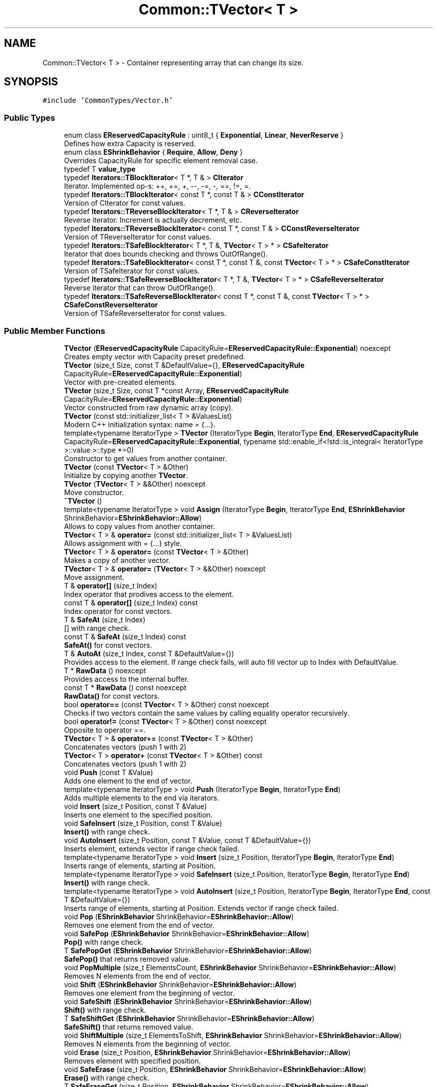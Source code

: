 .TH "Common::TVector< T >" 3 "Sat May 29 2021" "Version 1.1" "CommonLibs" \" -*- nroff -*-
.ad l
.nh
.SH NAME
Common::TVector< T > \- Container representing array that can change its size\&.  

.SH SYNOPSIS
.br
.PP
.PP
\fC#include 'CommonTypes/Vector\&.h'\fP
.SS "Public Types"

.in +1c
.ti -1c
.RI "enum class \fBEReservedCapacityRule\fP : uint8_t { \fBExponential\fP, \fBLinear\fP, \fBNeverReserve\fP }"
.br
.RI "Defines how extra Capacity is reserved\&. "
.ti -1c
.RI "enum class \fBEShrinkBehavior\fP { \fBRequire\fP, \fBAllow\fP, \fBDeny\fP }"
.br
.RI "Overrides CapacityRule for specific element removal case\&. "
.ti -1c
.RI "typedef T \fBvalue_type\fP"
.br
.ti -1c
.RI "typedef \fBIterators::TBlockIterator\fP< T *, T & > \fBCIterator\fP"
.br
.RI "Iterator\&. Implemented op-s: ++, +=, +, --, -=, -, ==, !=, =\&. "
.ti -1c
.RI "typedef \fBIterators::TBlockIterator\fP< const T *, const T & > \fBCConstIterator\fP"
.br
.RI "Version of CIterator for const values\&. "
.ti -1c
.RI "typedef \fBIterators::TReverseBlockIterator\fP< T *, T & > \fBCReverseIterator\fP"
.br
.RI "Reverse iterator\&. Increment is actually decrement, etc\&. "
.ti -1c
.RI "typedef \fBIterators::TReverseBlockIterator\fP< const T *, const T & > \fBCConstReverseIterator\fP"
.br
.RI "Version of TReverseIterator for const values\&. "
.ti -1c
.RI "typedef \fBIterators::TSafeBlockIterator\fP< T *, T &, \fBTVector\fP< T > * > \fBCSafeIterator\fP"
.br
.RI "Iterator that does bounds checking and throws OutOfRange()\&. "
.ti -1c
.RI "typedef \fBIterators::TSafeBlockIterator\fP< const T *, const T &, const \fBTVector\fP< T > * > \fBCSafeConstIterator\fP"
.br
.RI "Version of TSafeIterator for const values\&. "
.ti -1c
.RI "typedef \fBIterators::TSafeReverseBlockIterator\fP< T *, T &, \fBTVector\fP< T > * > \fBCSafeReverseIterator\fP"
.br
.RI "Reverse iterator that can throw OutOfRange()\&. "
.ti -1c
.RI "typedef \fBIterators::TSafeReverseBlockIterator\fP< const T *, const T &, const \fBTVector\fP< T > * > \fBCSafeConstReverseIterator\fP"
.br
.RI "Version of TSafeReverseIterator for const values\&. "
.in -1c
.SS "Public Member Functions"

.in +1c
.ti -1c
.RI "\fBTVector\fP (\fBEReservedCapacityRule\fP CapacityRule=\fBEReservedCapacityRule::Exponential\fP) noexcept"
.br
.RI "Creates empty vector with Capacity preset predefined\&. "
.ti -1c
.RI "\fBTVector\fP (size_t Size, const T &DefaultValue={}, \fBEReservedCapacityRule\fP CapacityRule=\fBEReservedCapacityRule::Exponential\fP)"
.br
.RI "Vector with pre-created elements\&. "
.ti -1c
.RI "\fBTVector\fP (size_t Size, const T *const Array, \fBEReservedCapacityRule\fP CapacityRule=\fBEReservedCapacityRule::Exponential\fP)"
.br
.RI "Vector constructed from raw dynamic array (copy)\&. "
.ti -1c
.RI "\fBTVector\fP (const std::initializer_list< T > &ValuesList)"
.br
.RI "Modern C++ initialization syntax: name = {\&.\&.\&.}\&. "
.ti -1c
.RI "template<typename IteratorType > \fBTVector\fP (IteratorType \fBBegin\fP, IteratorType \fBEnd\fP, \fBEReservedCapacityRule\fP CapacityRule=\fBEReservedCapacityRule::Exponential\fP, typename std::enable_if<!std::is_integral< IteratorType >::value >::type *=0)"
.br
.RI "Constructor to get values from another container\&. "
.ti -1c
.RI "\fBTVector\fP (const \fBTVector\fP< T > &Other)"
.br
.RI "Initialize by copying another \fBTVector\fP\&. "
.ti -1c
.RI "\fBTVector\fP (\fBTVector\fP< T > &&Other) noexcept"
.br
.RI "Move constructor\&. "
.ti -1c
.RI "\fB~TVector\fP ()"
.br
.ti -1c
.RI "template<typename IteratorType > void \fBAssign\fP (IteratorType \fBBegin\fP, IteratorType \fBEnd\fP, \fBEShrinkBehavior\fP ShrinkBehavior=\fBEShrinkBehavior::Allow\fP)"
.br
.RI "Allows to copy values from another container\&. "
.ti -1c
.RI "\fBTVector\fP< T > & \fBoperator=\fP (const std::initializer_list< T > &ValuesList)"
.br
.RI "Allows assignment with = {\&.\&.\&.} style\&. "
.ti -1c
.RI "\fBTVector\fP< T > & \fBoperator=\fP (const \fBTVector\fP< T > &Other)"
.br
.RI "Makes a copy of another vector\&. "
.ti -1c
.RI "\fBTVector\fP< T > & \fBoperator=\fP (\fBTVector\fP< T > &&Other) noexcept"
.br
.RI "Move assignment\&. "
.ti -1c
.RI "T & \fBoperator[]\fP (size_t Index)"
.br
.RI "Index operator that prodives access to the element\&. "
.ti -1c
.RI "const T & \fBoperator[]\fP (size_t Index) const"
.br
.RI "Index operator for const vectors\&. "
.ti -1c
.RI "T & \fBSafeAt\fP (size_t Index)"
.br
.RI "[] with range check\&. "
.ti -1c
.RI "const T & \fBSafeAt\fP (size_t Index) const"
.br
.RI "\fBSafeAt()\fP for const vectors\&. "
.ti -1c
.RI "T & \fBAutoAt\fP (size_t Index, const T &DefaultValue={})"
.br
.RI "Provides access to the element\&. If range check fails, will auto fill vector up to Index with DefaultValue\&. "
.ti -1c
.RI "T * \fBRawData\fP () noexcept"
.br
.RI "Provides access to the internal buffer\&. "
.ti -1c
.RI "const T * \fBRawData\fP () const noexcept"
.br
.RI "\fBRawData()\fP for const vectors\&. "
.ti -1c
.RI "bool \fBoperator==\fP (const \fBTVector\fP< T > &Other) const noexcept"
.br
.RI "Checks if two vectors contain the same values by calling equality operator recursively\&. "
.ti -1c
.RI "bool \fBoperator!=\fP (const \fBTVector\fP< T > &Other) const noexcept"
.br
.RI "Opposite to operator ==\&. "
.ti -1c
.RI "\fBTVector\fP< T > & \fBoperator+=\fP (const \fBTVector\fP< T > &Other)"
.br
.RI "Concatenates vectors (push 1 with 2) "
.ti -1c
.RI "\fBTVector\fP< T > \fBoperator+\fP (const \fBTVector\fP< T > &Other) const"
.br
.RI "Concatenates vectors (push 1 with 2) "
.ti -1c
.RI "void \fBPush\fP (const T &Value)"
.br
.RI "Adds one element to the end of vector\&. "
.ti -1c
.RI "template<typename IteratorType > void \fBPush\fP (IteratorType \fBBegin\fP, IteratorType \fBEnd\fP)"
.br
.RI "Adds multiple elements to the end via iterators\&. "
.ti -1c
.RI "void \fBInsert\fP (size_t Position, const T &Value)"
.br
.RI "Inserts one element to the specified position\&. "
.ti -1c
.RI "void \fBSafeInsert\fP (size_t Position, const T &Value)"
.br
.RI "\fBInsert()\fP with range check\&. "
.ti -1c
.RI "void \fBAutoInsert\fP (size_t Position, const T &Value, const T &DefaultValue={})"
.br
.RI "Inserts element, extends vector if range check failed\&. "
.ti -1c
.RI "template<typename IteratorType > void \fBInsert\fP (size_t Position, IteratorType \fBBegin\fP, IteratorType \fBEnd\fP)"
.br
.RI "Inserts range of elements, starting at Position\&. "
.ti -1c
.RI "template<typename IteratorType > void \fBSafeInsert\fP (size_t Position, IteratorType \fBBegin\fP, IteratorType \fBEnd\fP)"
.br
.RI "\fBInsert()\fP with range check\&. "
.ti -1c
.RI "template<typename IteratorType > void \fBAutoInsert\fP (size_t Position, IteratorType \fBBegin\fP, IteratorType \fBEnd\fP, const T &DefaultValue={})"
.br
.RI "Inserts range of elements, starting at Position\&. Extends vector if range check failed\&. "
.ti -1c
.RI "void \fBPop\fP (\fBEShrinkBehavior\fP ShrinkBehavior=\fBEShrinkBehavior::Allow\fP)"
.br
.RI "Removes one element from the end of vector\&. "
.ti -1c
.RI "void \fBSafePop\fP (\fBEShrinkBehavior\fP ShrinkBehavior=\fBEShrinkBehavior::Allow\fP)"
.br
.RI "\fBPop()\fP with range check\&. "
.ti -1c
.RI "T \fBSafePopGet\fP (\fBEShrinkBehavior\fP ShrinkBehavior=\fBEShrinkBehavior::Allow\fP)"
.br
.RI "\fBSafePop()\fP that returns removed value\&. "
.ti -1c
.RI "void \fBPopMultiple\fP (size_t ElementsCount, \fBEShrinkBehavior\fP ShrinkBehavior=\fBEShrinkBehavior::Allow\fP)"
.br
.RI "Removes N elements from the end of vector\&. "
.ti -1c
.RI "void \fBShift\fP (\fBEShrinkBehavior\fP ShrinkBehavior=\fBEShrinkBehavior::Allow\fP)"
.br
.RI "Removes one element from the beginning of vector\&. "
.ti -1c
.RI "void \fBSafeShift\fP (\fBEShrinkBehavior\fP ShrinkBehavior=\fBEShrinkBehavior::Allow\fP)"
.br
.RI "\fBShift()\fP with range check\&. "
.ti -1c
.RI "T \fBSafeShiftGet\fP (\fBEShrinkBehavior\fP ShrinkBehavior=\fBEShrinkBehavior::Allow\fP)"
.br
.RI "\fBSafeShift()\fP that returns removed value\&. "
.ti -1c
.RI "void \fBShiftMultiple\fP (size_t ElementsToShift, \fBEShrinkBehavior\fP ShrinkBehavior=\fBEShrinkBehavior::Allow\fP)"
.br
.RI "Removes N elements from the beginning of vector\&. "
.ti -1c
.RI "void \fBErase\fP (size_t Position, \fBEShrinkBehavior\fP ShrinkBehavior=\fBEShrinkBehavior::Allow\fP)"
.br
.RI "Removes element with specified position\&. "
.ti -1c
.RI "void \fBSafeErase\fP (size_t Position, \fBEShrinkBehavior\fP ShrinkBehavior=\fBEShrinkBehavior::Allow\fP)"
.br
.RI "\fBErase()\fP with range check\&. "
.ti -1c
.RI "T \fBSafeEraseGet\fP (size_t Position, \fBEShrinkBehavior\fP ShrinkBehavior=\fBEShrinkBehavior::Allow\fP)"
.br
.RI "\fBSafeErase()\fP that returns removed value\&. "
.ti -1c
.RI "void \fBEraseMultiple\fP (size_t PositionFrom, size_t PositionTo, \fBEShrinkBehavior\fP ShrinkBehavior=\fBEShrinkBehavior::Allow\fP)"
.br
.RI "Removes range of elements from vector\&. "
.ti -1c
.RI "void \fBReserve\fP (size_t NewCapacity)"
.br
.RI "Allocates elements internally for the future use\&. "
.ti -1c
.RI "void \fBResize\fP (size_t NewSize, const T &DefaultValue={}, \fBEShrinkBehavior\fP ShrinkBehavior=\fBEShrinkBehavior::Allow\fP)"
.br
.RI "Changes size of vector\&. "
.ti -1c
.RI "void \fBSwap\fP (\fBTVector\fP< T > &Other) noexcept"
.br
.RI "Swaps two vectors internally without deep copy\&. "
.ti -1c
.RI "void \fBShrinkToFit\fP ()"
.br
.RI "Clears memory that was reserved for future use\&. "
.ti -1c
.RI "void \fBClear\fP (\fBEShrinkBehavior\fP ShrinkBehavior=\fBEShrinkBehavior::Allow\fP)"
.br
.RI "Removes all elements from the vector\&. "
.ti -1c
.RI "size_t \fBGetSize\fP () const noexcept"
.br
.RI "Size is number of elements that you can use\&. "
.ti -1c
.RI "size_t \fBGetCapacity\fP () const noexcept"
.br
.RI "Capacity is Size + reserved space for the future use\&. "
.ti -1c
.RI "bool \fBIsEmpty\fP () const noexcept"
.br
.RI "Simple check if size of this vector equals 0\&. "
.ti -1c
.RI "void \fBSetCapacityRule\fP (\fBEReservedCapacityRule\fP CapacityRule) noexcept"
.br
.RI "Set enum value that will describe how re-allocation works when elements are added / removed from vertor\&. Reallocation on removal happens only if bool bAllowAutoShrink was passed with supported operation\&. "
.ti -1c
.RI "\fBEReservedCapacityRule\fP \fBGetCapacityRule\fP () const noexcept"
.br
.RI "Returns Capacity rule that is currently applied\&. It affects how elements are allocated & destructed\&. "
.ti -1c
.RI "T & \fBFront\fP ()"
.br
.RI "Provides access to the first element\&. "
.ti -1c
.RI "const T & \fBFront\fP () const"
.br
.RI "\fBFront()\fP for const vectors\&. "
.ti -1c
.RI "T & \fBSafeFront\fP ()"
.br
.RI "\fBFront()\fP with range check\&. "
.ti -1c
.RI "const T & \fBSafeFront\fP () const"
.br
.RI "\fBSafeFront()\fP for const vectors\&. "
.ti -1c
.RI "T & \fBBack\fP ()"
.br
.RI "Provides access to the last element\&. "
.ti -1c
.RI "const T & \fBBack\fP () const"
.br
.RI "\fBBack()\fP for const vectors\&. "
.ti -1c
.RI "T & \fBSafeBack\fP ()"
.br
.RI "\fBBack()\fP with range check\&. "
.ti -1c
.RI "const T & \fBSafeBack\fP () const"
.br
.RI "\fBSafeBack()\fP for const vectors\&. "
.ti -1c
.RI "\fBCIterator\fP \fBBegin\fP ()"
.br
.RI "Iterator pointing to the first elem\&. "
.ti -1c
.RI "\fBCConstIterator\fP \fBConstBegin\fP () const"
.br
.RI "Iterator pointing to the first elem (const)\&. "
.ti -1c
.RI "\fBCReverseIterator\fP \fBReverseBegin\fP ()"
.br
.RI "Reverse iterator pointing to the first elem\&. "
.ti -1c
.RI "\fBCConstReverseIterator\fP \fBConstReverseBegin\fP () const"
.br
.RI "Reverse iterator pointing to the first elem (const)\&. "
.ti -1c
.RI "\fBCSafeIterator\fP \fBSafeBegin\fP ()"
.br
.RI "Safe iterator pointing to the first elem\&. "
.ti -1c
.RI "\fBCSafeConstIterator\fP \fBSafeConstBegin\fP () const"
.br
.RI "Safe iterator pointing to the first elem (const)\&. "
.ti -1c
.RI "\fBCSafeReverseIterator\fP \fBSafeReverseBegin\fP ()"
.br
.RI "Safe reverse iterator pointing to the first elem\&. "
.ti -1c
.RI "\fBCSafeConstReverseIterator\fP \fBSafeConstReverseBegin\fP () const"
.br
.RI "Safe reverse iterator pointing to the first elem (const)\&. "
.ti -1c
.RI "\fBCIterator\fP \fBEnd\fP ()"
.br
.RI "Iterator pointing to the elem after last\&. "
.ti -1c
.RI "\fBCConstIterator\fP \fBConstEnd\fP () const"
.br
.RI "Iterator pointing to the elem after last (const)\&. "
.ti -1c
.RI "\fBCReverseIterator\fP \fBReverseEnd\fP ()"
.br
.RI "Reverse iterator pointing to the elem after last\&. "
.ti -1c
.RI "\fBCConstReverseIterator\fP \fBConstReverseEnd\fP () const"
.br
.RI "Reverse iterator pointing to the elem after last (const)\&. "
.ti -1c
.RI "\fBCSafeIterator\fP \fBSafeEnd\fP ()"
.br
.RI "Safe iterator pointing to the elem after last\&. "
.ti -1c
.RI "\fBCSafeConstIterator\fP \fBSafeConstEnd\fP () const"
.br
.RI "Safe iterator pointing to the elem after last (const)\&. "
.ti -1c
.RI "\fBCSafeReverseIterator\fP \fBSafeReverseEnd\fP ()"
.br
.RI "Safe reverse iterator pointing to the elem after last\&. "
.ti -1c
.RI "\fBCSafeConstReverseIterator\fP \fBSafeConstReverseEnd\fP () const"
.br
.RI "Safe reverse it\&. pointing to elem after last (const)\&. "
.ti -1c
.RI "\fBCIterator\fP \fBbegin\fP ()"
.br
.RI "\fBBegin()\fP alias (for compatibity) "
.ti -1c
.RI "\fBCConstIterator\fP \fBbegin\fP () const"
.br
.RI "\fBConstBegin()\fP alias (overloaded, for compatibity) "
.ti -1c
.RI "\fBCConstIterator\fP \fBcbegin\fP () const"
.br
.RI "\fBConstBegin()\fP alias (for compatibity) "
.ti -1c
.RI "\fBCReverseIterator\fP \fBrbegin\fP ()"
.br
.RI "\fBReverseBegin()\fP alias (for compatibity) "
.ti -1c
.RI "\fBCConstReverseIterator\fP \fBrbegin\fP () const"
.br
.RI "\fBConstReverseBegin()\fP alias (overloaded, for compatibity) "
.ti -1c
.RI "\fBCConstReverseIterator\fP \fBcrbegin\fP () const"
.br
.RI "\fBConstReverseBegin()\fP alias (for compatibity) "
.ti -1c
.RI "\fBCIterator\fP \fBend\fP ()"
.br
.RI "\fBEnd()\fP alias (for compatibity) "
.ti -1c
.RI "\fBCConstIterator\fP \fBend\fP () const"
.br
.RI "\fBConstEnd()\fP alias (overloaded, for compatibity) "
.ti -1c
.RI "\fBCConstIterator\fP \fBcend\fP () const"
.br
.RI "\fBConstEnd()\fP alias (for compatibity) "
.ti -1c
.RI "\fBCReverseIterator\fP \fBrend\fP ()"
.br
.RI "\fBReverseEnd()\fP alias (for compatibity) "
.ti -1c
.RI "\fBCConstReverseIterator\fP \fBrend\fP () const"
.br
.RI "\fBConstReverseEnd()\fP alias (overloaded, for compatibity) "
.ti -1c
.RI "\fBCConstReverseIterator\fP \fBcrend\fP () const"
.br
.RI "\fBConstReverseEnd()\fP alias (for compatibity) "
.in -1c
.SH "Detailed Description"
.PP 

.SS "template<typename T>
.br
class Common::TVector< T >"
Container representing array that can change its size\&. 

Fast in accessing elements as offsets are used, but not very effective in terms of adding and removing elements\&. To minimize those drawbacks, there are memory reserving rules that you can manage\&.
.PP
Unlike std::vector, this has utilities to manage capacity outside\&. EReservedCapacityRule describes how extra capacity is reserved\&. This value is class member (get/set are possible)\&. EShrinkBehavior can be passed to every function that is supposed to decrease \fBTVector\fP capacity, overriding EReservedCapacityRule in terms of removing elements in this specific case\&.
.PP
Exception policy: \fBTVector\fP stays in the previous state if construction fails\&. \fBTVector\fP is cleared if move construction of the underlying object failed\&. \fBTVector\fP is in the broken state if exception occured from \fBTVector\fP constructor, but destruction is handled correctly\&. Rethrows original exception\&. Capacity is not changed if CapacityRule is NOT NeverReserve\&.
.PP
\fBNote\fP
.RS 4
If the logical result of operation may not be determined, there are two methods: one that throws an exception ('Safe' prefix) and another one that does assertion in debug mode\&. Custom exception is \fBCOutOfRange\fP, derived from \fBCException\fP\&.
.PP
Underlying object must be copy and move constructible\&.
.RE
.PP
\fBTodo\fP
.RS 4
In case of construction errors, do not decrease capacity unless CapacityRule is set to NeverReserve\&. Capacity management is not consistent now, especially if move operation throws
.RE
.PP
.PP
\fBTodo\fP
.RS 4
Implement SFINAE to support types without nonparam ctor and types without overloaded == operator
.RE
.PP
.PP
\fBBug\fP
.RS 4
Move may not be performed 
.RE
.PP

.SH "Member Typedef Documentation"
.PP 
.SS "template<typename T > typedef T \fBCommon::TVector\fP< T >::\fBvalue_type\fP"

.SS "template<typename T > typedef \fBIterators::TBlockIterator\fP<T*, T&> \fBCommon::TVector\fP< T >::\fBCIterator\fP"

.PP
Iterator\&. Implemented op-s: ++, +=, +, --, -=, -, ==, !=, =\&. 
.SS "template<typename T > typedef \fBIterators::TBlockIterator\fP<const T*, const T&> \fBCommon::TVector\fP< T >::\fBCConstIterator\fP"

.PP
Version of CIterator for const values\&. 
.SS "template<typename T > typedef \fBIterators::TReverseBlockIterator\fP<T*, T&> \fBCommon::TVector\fP< T >::\fBCReverseIterator\fP"

.PP
Reverse iterator\&. Increment is actually decrement, etc\&. 
.SS "template<typename T > typedef \fBIterators::TReverseBlockIterator\fP<const T*, const T&> \fBCommon::TVector\fP< T >::\fBCConstReverseIterator\fP"

.PP
Version of TReverseIterator for const values\&. 
.SS "template<typename T > typedef \fBIterators::TSafeBlockIterator\fP<T*, T&, \fBTVector\fP<T>*> \fBCommon::TVector\fP< T >::\fBCSafeIterator\fP"

.PP
Iterator that does bounds checking and throws OutOfRange()\&. 
.SS "template<typename T > typedef \fBIterators::TSafeBlockIterator\fP<const T*, const T&, const \fBTVector\fP<T>*> \fBCommon::TVector\fP< T >::\fBCSafeConstIterator\fP"

.PP
Version of TSafeIterator for const values\&. 
.SS "template<typename T > typedef \fBIterators::TSafeReverseBlockIterator\fP<T*, T&, \fBTVector\fP<T>*> \fBCommon::TVector\fP< T >::\fBCSafeReverseIterator\fP"

.PP
Reverse iterator that can throw OutOfRange()\&. 
.SS "template<typename T > typedef \fBIterators::TSafeReverseBlockIterator\fP<const T*, const T&, const \fBTVector\fP<T>*> \fBCommon::TVector\fP< T >::\fBCSafeConstReverseIterator\fP"

.PP
Version of TSafeReverseIterator for const values\&. 
.SH "Member Enumeration Documentation"
.PP 
.SS "template<typename T > enum \fBCommon::TVector::EReservedCapacityRule\fP : uint8_t\fC [strong]\fP"

.PP
Defines how extra Capacity is reserved\&. 
.PP
\fBEnumerator\fP
.in +1c
.TP
\fB\fIExponential \fP\fP
[ADD] allocates (NewSize-1)*2 if capacity exceed and vector is not small enough 
.br
 [DEL] allocates 2*Size if Capacity > 4 * Size and vector is not small enough 
.TP
\fB\fILinear \fP\fP
[ADD] allocates NewSize + 3 + 32 / sizeof(T) if capacity exceed 
.br
 [DEL] allocates Size + 4 + 32 / sizeof(T) if size exceeds capacity by more than 2*(8 + 64 / sizeof(T)) 
.TP
\fB\fINeverReserve \fP\fP
[ADD, DEL] memory is never reserved automatically; Decrease of vector size causes \fBShrinkToFit()\fP immediately 
.SS "template<typename T > enum \fBCommon::TVector::EShrinkBehavior\fP\fC [strong]\fP"

.PP
Overrides CapacityRule for specific element removal case\&. 
.PP
\fBEnumerator\fP
.in +1c
.TP
\fB\fIRequire \fP\fP
Force reallocation if possible\&. Same as calling \fBShrinkToFit()\fP after each operation or setting EReservedCapacityRule to NeverReserve 
.TP
\fB\fIAllow \fP\fP
Used as default value\&. Inherits behavior from EReservedCapacityRule\&. 
.PP
\fBSee also\fP
.RS 4
\fBEReservedCapacityRule\fP for more info about presets\&. 
.RE
.PP

.TP
\fB\fIDeny \fP\fP
Do not deallocate memory, even if EReservedCapacityRule prescribes that\&. 
.SH "Constructor & Destructor Documentation"
.PP 
.SS "template<typename T > \fBCommon::TVector\fP< T >::\fBTVector\fP (\fBEReservedCapacityRule\fP CapacityRule = \fC\fBEReservedCapacityRule::Exponential\fP\fP)\fC [noexcept]\fP"

.PP
Creates empty vector with Capacity preset predefined\&. 
.PP
\fBParameters\fP
.RS 4
\fICapacityRule\fP Optional\&. Describes how memory is reserved 
.RE
.PP
\fBSee also\fP
.RS 4
\fBEReservedCapacityRule\fP for more info about presets\&. 
.RE
.PP

.SS "template<typename T > \fBCommon::TVector\fP< T >::\fBTVector\fP (size_t Size, const T & DefaultValue = \fC{}\fP, \fBEReservedCapacityRule\fP CapacityRule = \fC\fBEReservedCapacityRule::Exponential\fP\fP)"

.PP
Vector with pre-created elements\&. 
.PP
\fBParameters\fP
.RS 4
\fISize\fP Number of elements to allocate 
.br
\fIDefaultValue\fP Value to initialize with 
.br
\fICapacityRule\fP Optional\&. Describes how memory is reserved 
.RE
.PP
\fBSee also\fP
.RS 4
\fBEReservedCapacityRule\fP for more info about presets\&. 
.RE
.PP

.SS "template<typename T > \fBCommon::TVector\fP< T >::\fBTVector\fP (size_t Size, const T *const Array, \fBEReservedCapacityRule\fP CapacityRule = \fC\fBEReservedCapacityRule::Exponential\fP\fP)"

.PP
Vector constructed from raw dynamic array (copy)\&. 
.PP
\fBParameters\fP
.RS 4
\fISize\fP Number of elements in original array 
.br
\fIArray\fP Pointer to heap with C-style array 
.br
\fICapacityRule\fP Optional\&. Describes how memory is reserved 
.RE
.PP
\fBNote\fP
.RS 4
Array[0] to Array[Size-1] must exist and have the same type as vector value_type\&. 
.RE
.PP
\fBSee also\fP
.RS 4
\fBEReservedCapacityRule\fP for more info about presets\&. 
.RE
.PP

.SS "template<typename T > \fBCommon::TVector\fP< T >::\fBTVector\fP (const std::initializer_list< T > & ValuesList)"

.PP
Modern C++ initialization syntax: name = {\&.\&.\&.}\&. 
.PP
\fBParameters\fP
.RS 4
\fIValuesList\fP Initializer list 
.RE
.PP

.SS "template<typename T > template<typename IteratorType > \fBCommon::TVector\fP< T >::\fBTVector\fP (IteratorType Begin, IteratorType End, \fBEReservedCapacityRule\fP CapacityRule = \fC\fBEReservedCapacityRule::Exponential\fP\fP, typename std::enable_if<!std::is_integral< IteratorType >::value >::type * = \fC0\fP)"

.PP
Constructor to get values from another container\&. 
.PP
\fBTemplate Parameters\fP
.RS 4
\fIIteratorType\fP Iterator that implements ++, != and * 
.RE
.PP
\fBParameters\fP
.RS 4
\fIBegin\fP Iterator referring to the beginning of container 
.br
\fIEnd\fP Iterator referring to the end of container 
.br
\fICapacityRule\fP Optional\&. Describes how memory is reserved 
.RE
.PP
\fBSee also\fP
.RS 4
\fBEReservedCapacityRule\fP for more info about presets\&. 
.RE
.PP

.SS "template<typename T > \fBCommon::TVector\fP< T >::\fBTVector\fP (const \fBTVector\fP< T > & Other)"

.PP
Initialize by copying another \fBTVector\fP\&. 
.PP
\fBParameters\fP
.RS 4
\fIOther\fP vector to copy 
.RE
.PP

.SS "template<typename T > \fBCommon::TVector\fP< T >::\fBTVector\fP (\fBTVector\fP< T > && Other)\fC [noexcept]\fP"

.PP
Move constructor\&. 
.PP
\fBParameters\fP
.RS 4
\fIOther\fP Temporary object to get data from 
.RE
.PP

.SS "template<typename T > \fBCommon::TVector\fP< T >::~\fBTVector\fP ()"

.SH "Member Function Documentation"
.PP 
.SS "template<typename T > template<typename IteratorType > void \fBCommon::TVector\fP< T >::Assign (IteratorType Begin, IteratorType End, \fBEShrinkBehavior\fP ShrinkBehavior = \fC\fBEShrinkBehavior::Allow\fP\fP)"

.PP
Allows to copy values from another container\&. 
.PP
\fBTemplate Parameters\fP
.RS 4
\fIIteratorType\fP Iterator that implements ++, != and * 
.RE
.PP
\fBParameters\fP
.RS 4
\fIBegin\fP Iterator referring to the beginning of container 
.br
\fIEnd\fP Iterator referring to the end of container 
.br
\fIShrinkBehavior\fP Optional\&. Describes how memory is freed 
.RE
.PP
\fBSee also\fP
.RS 4
ShrinkBehavior for more info about patterns\&. 
.RE
.PP

.SS "template<typename T > \fBTVector\fP<T>& \fBCommon::TVector\fP< T >::operator= (const std::initializer_list< T > & ValuesList)"

.PP
Allows assignment with = {\&.\&.\&.} style\&. 
.PP
\fBParameters\fP
.RS 4
\fIValuesList\fP Initializer list 
.RE
.PP
\fBReturns\fP
.RS 4
Reference to this vector 
.RE
.PP

.SS "template<typename T > \fBTVector\fP<T>& \fBCommon::TVector\fP< T >::operator= (const \fBTVector\fP< T > & Other)"

.PP
Makes a copy of another vector\&. 
.PP
\fBParameters\fP
.RS 4
\fIOther\fP vector 
.RE
.PP
\fBReturns\fP
.RS 4
Reference to this vector 
.RE
.PP

.SS "template<typename T > \fBTVector\fP<T>& \fBCommon::TVector\fP< T >::operator= (\fBTVector\fP< T > && Other)\fC [noexcept]\fP"

.PP
Move assignment\&. 
.PP
\fBParameters\fP
.RS 4
\fIOther\fP Temporary object to get data from 
.RE
.PP
\fBReturns\fP
.RS 4
Reference to this vector 
.RE
.PP

.SS "template<typename T > T& \fBCommon::TVector\fP< T >::operator[] (size_t Index)"

.PP
Index operator that prodives access to the element\&. 
.PP
\fBParameters\fP
.RS 4
\fIIndex\fP aka offset value 
.RE
.PP
\fBReturns\fP
.RS 4
Reference to the requested element 
.RE
.PP
\fBNote\fP
.RS 4
Element with requested index must exist in vector\&. 
.RE
.PP

.SS "template<typename T > const T& \fBCommon::TVector\fP< T >::operator[] (size_t Index) const\fC [inline]\fP"

.PP
Index operator for const vectors\&. 
.SS "template<typename T > T& \fBCommon::TVector\fP< T >::SafeAt (size_t Index)"

.PP
[] with range check\&. 
.SS "template<typename T > const T& \fBCommon::TVector\fP< T >::SafeAt (size_t Index) const\fC [inline]\fP"

.PP
\fBSafeAt()\fP for const vectors\&. 
.SS "template<typename T > T& \fBCommon::TVector\fP< T >::AutoAt (size_t Index, const T & DefaultValue = \fC{}\fP)"

.PP
Provides access to the element\&. If range check fails, will auto fill vector up to Index with DefaultValue\&. 
.PP
\fBParameters\fP
.RS 4
\fIIndex\fP Element index 
.br
\fIDefaultValue\fP Value to initialize added elements 
.RE
.PP
\fBReturns\fP
.RS 4
Reference to the requested element 
.RE
.PP
\fBSee also\fP
.RS 4
Use operator [] if you are sure that element exists 
.RE
.PP

.SS "template<typename T > T* \fBCommon::TVector\fP< T >::RawData ()\fC [noexcept]\fP"

.PP
Provides access to the internal buffer\&. 
.PP
\fBReturns\fP
.RS 4
Pointer to c-style heap array 
.RE
.PP

.SS "template<typename T > const T* \fBCommon::TVector\fP< T >::RawData () const\fC [inline]\fP, \fC [noexcept]\fP"

.PP
\fBRawData()\fP for const vectors\&. 
.SS "template<typename T > bool \fBCommon::TVector\fP< T >::operator== (const \fBTVector\fP< T > & Other) const\fC [noexcept]\fP"

.PP
Checks if two vectors contain the same values by calling equality operator recursively\&. 
.PP
\fBParameters\fP
.RS 4
\fIOther\fP Other vector to compare 
.RE
.PP
\fBReturns\fP
.RS 4
True if sizes and values are equal, false otherwise 
.RE
.PP
\fBNote\fP
.RS 4
Containing elements must implement == operator 
.RE
.PP

.SS "template<typename T > bool \fBCommon::TVector\fP< T >::operator!= (const \fBTVector\fP< T > & Other) const\fC [noexcept]\fP"

.PP
Opposite to operator ==\&. 
.SS "template<typename T > \fBTVector\fP<T>& \fBCommon::TVector\fP< T >::operator+= (const \fBTVector\fP< T > & Other)"

.PP
Concatenates vectors (push 1 with 2) 
.PP
\fBParameters\fP
.RS 4
\fIOther\fP Other vector to copy values from 
.RE
.PP
\fBReturns\fP
.RS 4
Reference to this vector 
.RE
.PP

.SS "template<typename T > \fBTVector\fP<T> \fBCommon::TVector\fP< T >::operator+ (const \fBTVector\fP< T > & Other) const"

.PP
Concatenates vectors (push 1 with 2) 
.PP
\fBParameters\fP
.RS 4
\fIOther\fP Other vector to copy values from 
.RE
.PP
\fBReturns\fP
.RS 4
New vector, containing elements from both vectors 
.RE
.PP

.SS "template<typename T > void \fBCommon::TVector\fP< T >::Push (const T & Value)"

.PP
Adds one element to the end of vector\&. 
.PP
\fBParameters\fP
.RS 4
\fIValue\fP Element to add 
.RE
.PP
\fBSee also\fP
.RS 4
Call \fBShrinkToFit()\fP to clear reserved memory, \fBReserve()\fP to increase its amount 
.RE
.PP

.SS "template<typename T > template<typename IteratorType > void \fBCommon::TVector\fP< T >::Push (IteratorType Begin, IteratorType End)"

.PP
Adds multiple elements to the end via iterators\&. 
.PP
\fBTemplate Parameters\fP
.RS 4
\fIIteratorType\fP Iterator with implemented ++, != and * 
.RE
.PP
\fBParameters\fP
.RS 4
\fIBegin\fP Iterator referring to the first element 
.br
\fIEnd\fP Iterator referring to the element after last one 
.RE
.PP

.SS "template<typename T > void \fBCommon::TVector\fP< T >::Insert (size_t Position, const T & Value)"

.PP
Inserts one element to the specified position\&. 
.PP
\fBParameters\fP
.RS 4
\fIPosition\fP Index where to insert 
.br
\fIValue\fP Value to insert 
.RE
.PP
\fBNote\fP
.RS 4
Position must not exceed Size 
.RE
.PP

.SS "template<typename T > void \fBCommon::TVector\fP< T >::SafeInsert (size_t Position, const T & Value)"

.PP
\fBInsert()\fP with range check\&. 
.SS "template<typename T > void \fBCommon::TVector\fP< T >::AutoInsert (size_t Position, const T & Value, const T & DefaultValue = \fC{}\fP)"

.PP
Inserts element, extends vector if range check failed\&. 
.PP
\fBParameters\fP
.RS 4
\fIPosition\fP 
.br
\fIValue\fP Value to insert 
.br
\fIDefaultValue\fP Value to fill with if Position > Size 
.RE
.PP
\fBSee also\fP
.RS 4
\fBInsert()\fP if you are sure that Position <= Size 
.RE
.PP

.SS "template<typename T > template<typename IteratorType > void \fBCommon::TVector\fP< T >::Insert (size_t Position, IteratorType Begin, IteratorType End)"

.PP
Inserts range of elements, starting at Position\&. 
.PP
\fBTemplate Parameters\fP
.RS 4
\fIIteratorType\fP Iterator with implemented ++, != and * 
.RE
.PP
\fBParameters\fP
.RS 4
\fIPosition\fP Index of the first inserted element 
.br
\fIBegin\fP Iterator referring to the first element 
.br
\fIEnd\fP Iterator referring to the element after last one 
.RE
.PP
\fBNote\fP
.RS 4
Position must not exceed Size 
.RE
.PP

.SS "template<typename T > template<typename IteratorType > void \fBCommon::TVector\fP< T >::SafeInsert (size_t Position, IteratorType Begin, IteratorType End)"

.PP
\fBInsert()\fP with range check\&. 
.SS "template<typename T > template<typename IteratorType > void \fBCommon::TVector\fP< T >::AutoInsert (size_t Position, IteratorType Begin, IteratorType End, const T & DefaultValue = \fC{}\fP)"

.PP
Inserts range of elements, starting at Position\&. Extends vector if range check failed\&. 
.PP
\fBTemplate Parameters\fP
.RS 4
\fIIteratorType\fP Iterator with implemented ++, != and * 
.RE
.PP
\fBParameters\fP
.RS 4
\fIPosition\fP Index of the first inserted element 
.br
\fIBegin\fP Iterator referring to the first element 
.br
\fIEnd\fP Iterator referring to the element after last one 
.br
\fIDefaultValue\fP Value to fill with if Position > Size 
.RE
.PP
\fBSee also\fP
.RS 4
\fBInsert()\fP if you are sure that Position <= Size 
.RE
.PP

.SS "template<typename T > void \fBCommon::TVector\fP< T >::Pop (\fBEShrinkBehavior\fP ShrinkBehavior = \fC\fBEShrinkBehavior::Allow\fP\fP)"

.PP
Removes one element from the end of vector\&. 
.PP
\fBParameters\fP
.RS 4
\fIShrinkBehavior\fP Optional\&. Describes how memory is freed 
.RE
.PP
\fBNote\fP
.RS 4
Vector must not be empty\&. 
.RE
.PP

.SS "template<typename T > void \fBCommon::TVector\fP< T >::SafePop (\fBEShrinkBehavior\fP ShrinkBehavior = \fC\fBEShrinkBehavior::Allow\fP\fP)"

.PP
\fBPop()\fP with range check\&. 
.SS "template<typename T > T \fBCommon::TVector\fP< T >::SafePopGet (\fBEShrinkBehavior\fP ShrinkBehavior = \fC\fBEShrinkBehavior::Allow\fP\fP)"

.PP
\fBSafePop()\fP that returns removed value\&. 
.SS "template<typename T > void \fBCommon::TVector\fP< T >::PopMultiple (size_t ElementsCount, \fBEShrinkBehavior\fP ShrinkBehavior = \fC\fBEShrinkBehavior::Allow\fP\fP)"

.PP
Removes N elements from the end of vector\&. 
.PP
\fBParameters\fP
.RS 4
\fIElementsCount\fP Number of elements to be removed 
.br
\fIShrinkBehavior\fP Optional\&. Describes how memory is freed 
.RE
.PP
\fBNote\fP
.RS 4
If ElementsCount >= Size, clears vector 
.RE
.PP

.SS "template<typename T > void \fBCommon::TVector\fP< T >::Shift (\fBEShrinkBehavior\fP ShrinkBehavior = \fC\fBEShrinkBehavior::Allow\fP\fP)"

.PP
Removes one element from the beginning of vector\&. 
.PP
\fBParameters\fP
.RS 4
\fIShrinkBehavior\fP Optional\&. Describes how memory is freed 
.RE
.PP
\fBNote\fP
.RS 4
Vector must not be empty\&. 
.RE
.PP

.SS "template<typename T > void \fBCommon::TVector\fP< T >::SafeShift (\fBEShrinkBehavior\fP ShrinkBehavior = \fC\fBEShrinkBehavior::Allow\fP\fP)"

.PP
\fBShift()\fP with range check\&. 
.SS "template<typename T > T \fBCommon::TVector\fP< T >::SafeShiftGet (\fBEShrinkBehavior\fP ShrinkBehavior = \fC\fBEShrinkBehavior::Allow\fP\fP)"

.PP
\fBSafeShift()\fP that returns removed value\&. 
.SS "template<typename T > void \fBCommon::TVector\fP< T >::ShiftMultiple (size_t ElementsToShift, \fBEShrinkBehavior\fP ShrinkBehavior = \fC\fBEShrinkBehavior::Allow\fP\fP)"

.PP
Removes N elements from the beginning of vector\&. 
.PP
\fBParameters\fP
.RS 4
\fIElementsCount\fP Number of elements to be removed 
.br
\fIShrinkBehavior\fP Optional\&. Describes how memory is freed 
.RE
.PP
\fBNote\fP
.RS 4
If ElementsCount >= Size, clears vector 
.RE
.PP

.SS "template<typename T > void \fBCommon::TVector\fP< T >::Erase (size_t Position, \fBEShrinkBehavior\fP ShrinkBehavior = \fC\fBEShrinkBehavior::Allow\fP\fP)"

.PP
Removes element with specified position\&. 
.PP
\fBParameters\fP
.RS 4
\fIPosition\fP Position of element to be removed 
.br
\fIShrinkBehavior\fP Optional\&. Describes how memory is freed 
.RE
.PP
\fBAttention\fP
.RS 4
This method removes one element\&. To remove multiple, use \fBEraseMultiple()\fP\&. Your code with such a mistake may be compiled because of optional param\&. 
.RE
.PP

.SS "template<typename T > void \fBCommon::TVector\fP< T >::SafeErase (size_t Position, \fBEShrinkBehavior\fP ShrinkBehavior = \fC\fBEShrinkBehavior::Allow\fP\fP)"

.PP
\fBErase()\fP with range check\&. 
.SS "template<typename T > T \fBCommon::TVector\fP< T >::SafeEraseGet (size_t Position, \fBEShrinkBehavior\fP ShrinkBehavior = \fC\fBEShrinkBehavior::Allow\fP\fP)"

.PP
\fBSafeErase()\fP that returns removed value\&. 
.SS "template<typename T > void \fBCommon::TVector\fP< T >::EraseMultiple (size_t PositionFrom, size_t PositionTo, \fBEShrinkBehavior\fP ShrinkBehavior = \fC\fBEShrinkBehavior::Allow\fP\fP)"

.PP
Removes range of elements from vector\&. 
.PP
\fBParameters\fP
.RS 4
\fIPositionFrom\fP Starting index for erase 
.br
\fIPositionTo\fP End point for erase (after the last element) 
.br
\fIShrinkBehavior\fP Optional\&. Describes how memory is freed 
.RE
.PP
\fBNote\fP
.RS 4
Ignores elements at unavailable positions\&. 
.RE
.PP
\fBAttention\fP
.RS 4
This method removes multiple elements\&. To remove one, use \fBErase()\fP\&. Your code with such a mistake may be compiled because of optional param\&. 
.RE
.PP

.SS "template<typename T > void \fBCommon::TVector\fP< T >::Reserve (size_t NewCapacity)"

.PP
Allocates elements internally for the future use\&. 
.PP
\fBParameters\fP
.RS 4
\fINewCapacity\fP If greater than size, will update internal capacity 
.RE
.PP
\fBSee also\fP
.RS 4
Call \fBShrinkToFit()\fP to clear reserved memory\&. 
.RE
.PP
\fBAttention\fP
.RS 4
Upon elements removal, vector can be shrinked if CapacityRule and ShrinkBehavior allow that 
.RE
.PP

.SS "template<typename T > void \fBCommon::TVector\fP< T >::Resize (size_t NewSize, const T & DefaultValue = \fC{}\fP, \fBEShrinkBehavior\fP ShrinkBehavior = \fC\fBEShrinkBehavior::Allow\fP\fP)"

.PP
Changes size of vector\&. 
.PP
\fBParameters\fP
.RS 4
\fINewSize\fP New size of vector\&. If NewSize < Size, deletes last elements\&. Otherwise, creates new with passed value\&. 
.br
\fIDefaultValue\fP Value to initialize added elements 
.br
\fIShrinkBehavior\fP Optional\&. Describes how memory is freed 
.RE
.PP

.SS "template<typename T > void \fBCommon::TVector\fP< T >::Swap (\fBTVector\fP< T > & Other)\fC [noexcept]\fP"

.PP
Swaps two vectors internally without deep copy\&. 
.PP
\fBParameters\fP
.RS 4
\fIOther\fP Object to swap resources with 
.RE
.PP

.SS "template<typename T > void \fBCommon::TVector\fP< T >::ShrinkToFit ()"

.PP
Clears memory that was reserved for future use\&. 
.PP
\fBSee also\fP
.RS 4
Methods that can reserve memory: \fBPush()\fP, \fBReserve()\fP, etc\&. 
.RE
.PP

.SS "template<typename T > void \fBCommon::TVector\fP< T >::Clear (\fBEShrinkBehavior\fP ShrinkBehavior = \fC\fBEShrinkBehavior::Allow\fP\fP)"

.PP
Removes all elements from the vector\&. 
.PP
\fBParameters\fP
.RS 4
\fIShrinkBehavior\fP Optional\&. Describes how memory is freed 
.RE
.PP

.SS "template<typename T > size_t \fBCommon::TVector\fP< T >::GetSize () const\fC [noexcept]\fP"

.PP
Size is number of elements that you can use\&. 
.PP
\fBReturns\fP
.RS 4
Size of vector 
.RE
.PP

.SS "template<typename T > size_t \fBCommon::TVector\fP< T >::GetCapacity () const\fC [noexcept]\fP"

.PP
Capacity is Size + reserved space for the future use\&. 
.PP
\fBReturns\fP
.RS 4
Capacity of vector 
.RE
.PP

.SS "template<typename T > bool \fBCommon::TVector\fP< T >::IsEmpty () const\fC [noexcept]\fP"

.PP
Simple check if size of this vector equals 0\&. 
.PP
\fBReturns\fP
.RS 4
True if empty, false if not 
.RE
.PP

.SS "template<typename T > void \fBCommon::TVector\fP< T >::SetCapacityRule (\fBEReservedCapacityRule\fP CapacityRule)\fC [noexcept]\fP"

.PP
Set enum value that will describe how re-allocation works when elements are added / removed from vertor\&. Reallocation on removal happens only if bool bAllowAutoShrink was passed with supported operation\&. 
.PP
\fBParameters\fP
.RS 4
\fICapacityRule\fP Preset value from EReservedCapacityRule 
.RE
.PP
\fBNote\fP
.RS 4
If bAllowAutoShrink was passed with operation, size that you have manually reserved may also be deallocated 
.RE
.PP

.SS "template<typename T > \fBEReservedCapacityRule\fP \fBCommon::TVector\fP< T >::GetCapacityRule () const\fC [noexcept]\fP"

.PP
Returns Capacity rule that is currently applied\&. It affects how elements are allocated & destructed\&. 
.PP
\fBReturns\fP
.RS 4
EReservedCapacityRule Current capacity rule 
.RE
.PP
\fBSee also\fP
.RS 4
\fBEReservedCapacityRule\fP for more info about presets\&. 
.RE
.PP

.SS "template<typename T > T& \fBCommon::TVector\fP< T >::Front ()"

.PP
Provides access to the first element\&. 
.PP
\fBReturns\fP
.RS 4
Reference to the first element 
.RE
.PP
\fBNote\fP
.RS 4
Vector must not be empty\&. 
.RE
.PP

.SS "template<typename T > const T& \fBCommon::TVector\fP< T >::Front () const\fC [inline]\fP"

.PP
\fBFront()\fP for const vectors\&. 
.SS "template<typename T > T& \fBCommon::TVector\fP< T >::SafeFront ()"

.PP
\fBFront()\fP with range check\&. 
.SS "template<typename T > const T& \fBCommon::TVector\fP< T >::SafeFront () const\fC [inline]\fP"

.PP
\fBSafeFront()\fP for const vectors\&. 
.SS "template<typename T > T& \fBCommon::TVector\fP< T >::Back ()"

.PP
Provides access to the last element\&. 
.PP
\fBReturns\fP
.RS 4
Reference to the last element 
.RE
.PP
\fBNote\fP
.RS 4
Vector must not be empty\&. 
.RE
.PP

.SS "template<typename T > const T& \fBCommon::TVector\fP< T >::Back () const\fC [inline]\fP"

.PP
\fBBack()\fP for const vectors\&. 
.SS "template<typename T > T& \fBCommon::TVector\fP< T >::SafeBack ()"

.PP
\fBBack()\fP with range check\&. 
.SS "template<typename T > const T& \fBCommon::TVector\fP< T >::SafeBack () const\fC [inline]\fP"

.PP
\fBSafeBack()\fP for const vectors\&. 
.SS "template<typename T > \fBCIterator\fP \fBCommon::TVector\fP< T >::Begin ()"

.PP
Iterator pointing to the first elem\&. 
.PP
\fBReturns\fP
.RS 4
CIterator iterator 
.RE
.PP

.SS "template<typename T > \fBCConstIterator\fP \fBCommon::TVector\fP< T >::ConstBegin () const"

.PP
Iterator pointing to the first elem (const)\&. 
.PP
\fBReturns\fP
.RS 4
CConstIterator iterator 
.RE
.PP

.SS "template<typename T > \fBCReverseIterator\fP \fBCommon::TVector\fP< T >::ReverseBegin ()"

.PP
Reverse iterator pointing to the first elem\&. 
.PP
\fBReturns\fP
.RS 4
CReverseIterator iterator 
.RE
.PP

.SS "template<typename T > \fBCConstReverseIterator\fP \fBCommon::TVector\fP< T >::ConstReverseBegin () const"

.PP
Reverse iterator pointing to the first elem (const)\&. 
.PP
\fBReturns\fP
.RS 4
CConstReverseIterator iterator 
.RE
.PP

.SS "template<typename T > \fBCSafeIterator\fP \fBCommon::TVector\fP< T >::SafeBegin ()"

.PP
Safe iterator pointing to the first elem\&. 
.PP
\fBReturns\fP
.RS 4
CSafeIterator iterator 
.RE
.PP

.SS "template<typename T > \fBCSafeConstIterator\fP \fBCommon::TVector\fP< T >::SafeConstBegin () const"

.PP
Safe iterator pointing to the first elem (const)\&. 
.PP
\fBReturns\fP
.RS 4
CSafeConstIterator iterator 
.RE
.PP

.SS "template<typename T > \fBCSafeReverseIterator\fP \fBCommon::TVector\fP< T >::SafeReverseBegin ()"

.PP
Safe reverse iterator pointing to the first elem\&. 
.PP
\fBReturns\fP
.RS 4
CSafeReverseIterator iterator 
.RE
.PP

.SS "template<typename T > \fBCSafeConstReverseIterator\fP \fBCommon::TVector\fP< T >::SafeConstReverseBegin () const"

.PP
Safe reverse iterator pointing to the first elem (const)\&. 
.PP
\fBReturns\fP
.RS 4
CSafeConstReverseIterator 
.RE
.PP

.SS "template<typename T > \fBCIterator\fP \fBCommon::TVector\fP< T >::End ()"

.PP
Iterator pointing to the elem after last\&. 
.PP
\fBReturns\fP
.RS 4
CIterator iterator 
.RE
.PP

.SS "template<typename T > \fBCConstIterator\fP \fBCommon::TVector\fP< T >::ConstEnd () const"

.PP
Iterator pointing to the elem after last (const)\&. 
.PP
\fBReturns\fP
.RS 4
CConstIterator iterator 
.RE
.PP

.SS "template<typename T > \fBCReverseIterator\fP \fBCommon::TVector\fP< T >::ReverseEnd ()"

.PP
Reverse iterator pointing to the elem after last\&. 
.PP
\fBReturns\fP
.RS 4
CReverseIterator iterator 
.RE
.PP

.SS "template<typename T > \fBCConstReverseIterator\fP \fBCommon::TVector\fP< T >::ConstReverseEnd () const"

.PP
Reverse iterator pointing to the elem after last (const)\&. 
.PP
\fBReturns\fP
.RS 4
CConstReverseIterator iterator 
.RE
.PP

.SS "template<typename T > \fBCSafeIterator\fP \fBCommon::TVector\fP< T >::SafeEnd ()"

.PP
Safe iterator pointing to the elem after last\&. 
.PP
\fBReturns\fP
.RS 4
CSafeIterator iterator 
.RE
.PP

.SS "template<typename T > \fBCSafeConstIterator\fP \fBCommon::TVector\fP< T >::SafeConstEnd () const"

.PP
Safe iterator pointing to the elem after last (const)\&. 
.PP
\fBReturns\fP
.RS 4
CSafeConstIterator iterator 
.RE
.PP

.SS "template<typename T > \fBCSafeReverseIterator\fP \fBCommon::TVector\fP< T >::SafeReverseEnd ()"

.PP
Safe reverse iterator pointing to the elem after last\&. 
.PP
\fBReturns\fP
.RS 4
CSafeReverseIterator iterator 
.RE
.PP

.SS "template<typename T > \fBCSafeConstReverseIterator\fP \fBCommon::TVector\fP< T >::SafeConstReverseEnd () const"

.PP
Safe reverse it\&. pointing to elem after last (const)\&. 
.PP
\fBReturns\fP
.RS 4
CSafeConstReverseIterator 
.RE
.PP

.SS "template<typename T > \fBCIterator\fP \fBCommon::TVector\fP< T >::begin ()\fC [inline]\fP"

.PP
\fBBegin()\fP alias (for compatibity) 
.SS "template<typename T > \fBCConstIterator\fP \fBCommon::TVector\fP< T >::begin () const\fC [inline]\fP"

.PP
\fBConstBegin()\fP alias (overloaded, for compatibity) 
.SS "template<typename T > \fBCConstIterator\fP \fBCommon::TVector\fP< T >::cbegin () const\fC [inline]\fP"

.PP
\fBConstBegin()\fP alias (for compatibity) 
.SS "template<typename T > \fBCReverseIterator\fP \fBCommon::TVector\fP< T >::rbegin ()\fC [inline]\fP"

.PP
\fBReverseBegin()\fP alias (for compatibity) 
.SS "template<typename T > \fBCConstReverseIterator\fP \fBCommon::TVector\fP< T >::rbegin () const\fC [inline]\fP"

.PP
\fBConstReverseBegin()\fP alias (overloaded, for compatibity) 
.SS "template<typename T > \fBCConstReverseIterator\fP \fBCommon::TVector\fP< T >::crbegin () const\fC [inline]\fP"

.PP
\fBConstReverseBegin()\fP alias (for compatibity) 
.SS "template<typename T > \fBCIterator\fP \fBCommon::TVector\fP< T >::end ()\fC [inline]\fP"

.PP
\fBEnd()\fP alias (for compatibity) 
.SS "template<typename T > \fBCConstIterator\fP \fBCommon::TVector\fP< T >::end () const\fC [inline]\fP"

.PP
\fBConstEnd()\fP alias (overloaded, for compatibity) 
.SS "template<typename T > \fBCConstIterator\fP \fBCommon::TVector\fP< T >::cend () const\fC [inline]\fP"

.PP
\fBConstEnd()\fP alias (for compatibity) 
.SS "template<typename T > \fBCReverseIterator\fP \fBCommon::TVector\fP< T >::rend ()\fC [inline]\fP"

.PP
\fBReverseEnd()\fP alias (for compatibity) 
.SS "template<typename T > \fBCConstReverseIterator\fP \fBCommon::TVector\fP< T >::rend () const\fC [inline]\fP"

.PP
\fBConstReverseEnd()\fP alias (overloaded, for compatibity) 
.SS "template<typename T > \fBCConstReverseIterator\fP \fBCommon::TVector\fP< T >::crend () const\fC [inline]\fP"

.PP
\fBConstReverseEnd()\fP alias (for compatibity) 

.SH "Author"
.PP 
Generated automatically by Doxygen for CommonLibs from the source code\&.
